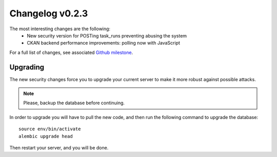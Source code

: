 ================
Changelog v0.2.3
================

The most interesting changes are the following:
 * New security version for POSTing task_runs preventing abusing the system
 * CKAN backend performance improvements: polling now with JavaScript

For a full list of changes, see associated `Github milestone`_.

.. _Github milestone: https://github.com/PyBossa/pybossa/issues?milestone=7&page=1&state=closed

Upgrading
=========

The new security changes force you to upgrade your current server to make it
more robust against possible attacks.

.. note::
    Please, backup the database before continuing.

In order to upgrade you will have to pull the new code, and then run the
following command to upgrade the database::

  source env/bin/activate
  alembic upgrade head

Then restart your server, and you will be done.
